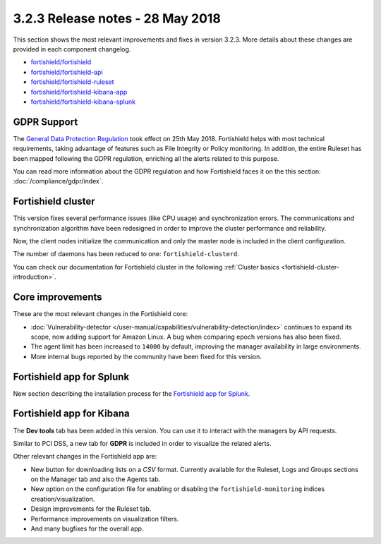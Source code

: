 .. Copyright (C) 2015, Fortishield, Inc.

.. meta::
  :description: Fortishield 3.2.3 has been released. Check out our release notes to discover the changes and additions of this release.
  
.. _release_3_2_3:

3.2.3 Release notes - 28 May 2018
=================================

This section shows the most relevant improvements and fixes in version 3.2.3. More details about these changes are provided in each component changelog.

- `fortishield/fortishield <https://github.com/fortishield/fortishield/blob/v3.2.3/CHANGELOG.md>`_
- `fortishield/fortishield-api <https://github.com/fortishield/fortishield-api/blob/v3.2.3/CHANGELOG.md>`_
- `fortishield/fortishield-ruleset <https://github.com/fortishield/fortishield-ruleset/blob/v3.2.3/CHANGELOG.md>`_
- `fortishield/fortishield-kibana-app <https://github.com/fortishield/fortishield-kibana-app/blob/v3.2.3-6.2.4/CHANGELOG.md>`_
- `fortishield/fortishield-kibana-splunk <https://github.com/fortishield/fortishield-splunk/blob/v3.2.3-7.1.0/CHANGELOG.md>`_

GDPR Support
------------

The `General Data Protection Regulation <https://www.eugdpr.org/>`_ took effect on 25th May 2018. Fortishield helps with most technical requirements, taking advantage of features such as File Integrity or Policy monitoring. In addition, the entire Ruleset has been mapped following the GDPR regulation, enriching all the alerts related to this purpose.

You can read more information about the GDPR regulation and how Fortishield faces it on the this section: :doc:`/compliance/gdpr/index`.

Fortishield cluster
-------------

This version fixes several performance issues (like CPU usage) and synchronization errors. The communications and synchronization algorithm have been redesigned in order to improve the cluster performance and reliability.

Now, the client nodes initialize the communication and only the master node is included in the client configuration.

The number of daemons has been reduced to one: ``fortishield-clusterd``.

You can check our documentation for Fortishield cluster in the following :ref:`Cluster basics <fortishield-cluster-introduction>`.

Core improvements
-----------------

These are the most relevant changes in the Fortishield core:

- :doc:`Vulnerability-detector </user-manual/capabilities/vulnerability-detection/index>` continues to expand its scope, now adding support for Amazon Linux. A bug when comparing epoch versions has also been fixed.
- The agent limit has been increased to ``14000`` by default, improving the manager availability in large environments.
- More internal bugs reported by the community have been fixed for this version.

Fortishield app for Splunk
--------------------

New section describing the installation process for the `Fortishield app for Splunk <https://documentation.fortishield.github.io/3.13/installation-guide/installing-splunk/index.html>`_.

Fortishield app for Kibana
--------------------

The **Dev tools** tab has been added in this version. You can use it to interact with the managers by API requests.

Similar to PCI DSS, a new tab for **GDPR** is included in order to visualize the related alerts.

Other relevant changes in the Fortishield app are:

- New button for downloading lists on a *CSV* format. Currently available for the Ruleset, Logs and Groups sections on the Manager tab and also the Agents tab.
- New option on the configuration file for enabling or disabling the ``fortishield-monitoring`` indices creation/visualization.
- Design improvements for the Ruleset tab.
- Performance improvements on visualization filters.
- And many bugfixes for the overall app.
